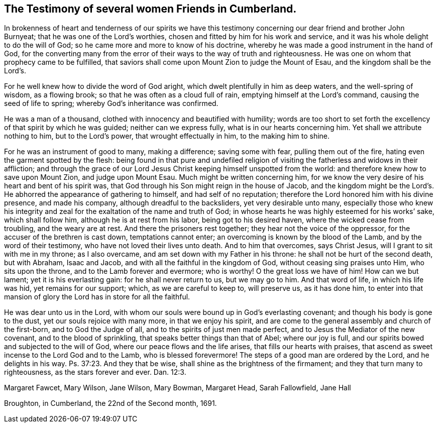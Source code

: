 [#testimony-women.style-blurb, short="Testimony of Cumberland Women Friends"]
== The Testimony of several women Friends in Cumberland.

In brokenness of heart and tenderness of our spirits we have this
testimony concerning our dear friend and brother John Burnyeat;
that he was one of the Lord`'s worthies,
chosen and fitted by him for his work and service,
and it was his whole delight to do the will of God;
so he came more and more to know of his doctrine,
whereby he was made a good instrument in the hand of God,
for the converting many from the error of their
ways to the way of truth and righteousness.
He was one on whom that prophecy came to be fulfilled,
that saviors shall come upon Mount Zion to judge the Mount of Esau,
and the kingdom shall be the Lord`'s.

For he well knew how to divide the word of God aright,
which dwelt plentifully in him as deep waters, and the well-spring of wisdom,
as a flowing brook; so that he was often as a cloud full of rain,
emptying himself at the Lord`'s command, causing the seed of life to spring;
whereby God`'s inheritance was confirmed.

He was a man of a thousand, clothed with innocency and beautified with humility;
words are too short to set forth the excellency of that spirit by which he was guided;
neither can we express fully, what is in our hearts concerning him.
Yet shall we attribute nothing to him, but to the Lord`'s power,
that wrought effectually in him, to the making him to shine.

For he was an instrument of good to many, making a difference; saving some with fear,
pulling them out of the fire, hating even the garment spotted by the flesh:
being found in that pure and undefiled religion of
visiting the fatherless and widows in their affliction;
and through the grace of our Lord Jesus Christ keeping himself unspotted from the world:
and therefore knew how to save upon Mount Zion, and judge upon Mount Esau.
Much might be written concerning him,
for we know the very desire of his heart and bent of his spirit was,
that God through his Son might reign in the house of Jacob,
and the kingdom might be the Lord`'s. He abhorred the appearance of gathering to himself,
and had self of no reputation; therefore the Lord honored him with his divine presence,
and made his company, although dreadful to the backsliders, yet very desirable unto many,
especially those who knew his integrity and zeal
for the exaltation of the name and truth of God;
in whose hearts he was highly esteemed for his works`' sake, which shall follow him,
although he is at rest from his labor, being got to his desired haven,
where the wicked cease from troubling, and the weary are at rest.
And there the prisoners rest together; they hear not the voice of the oppressor,
for the accuser of the brethren is cast down, temptations cannot enter;
an overcoming is known by the blood of the Lamb, and by the word of their testimony,
who have not loved their lives unto death.
And to him that overcomes, says Christ Jesus, will I grant to sit with me in my throne;
as I also overcame, and am set down with my Father in his throne:
he shall not be hurt of the second death, but with Abraham, Isaac and Jacob,
and with all the faithful in the kingdom of God, without ceasing sing praises unto Him,
who sits upon the throne, and to the Lamb forever and evermore; who is worthy!
O the great loss we have of him!
How can we but lament; yet it is his everlasting gain: for he shall never return to us,
but we may go to him.
And that word of life, in which his life was hid, yet remains for our support; which,
as we are careful to keep to, will preserve us, as it has done him,
to enter into that mansion of glory the Lord has in store for all the faithful.

He was dear unto us in the Lord,
with whom our souls were bound up in God`'s everlasting covenant;
and though his body is gone to the dust, yet our souls rejoice with many more,
in that we enjoy his spirit,
and are come to the general assembly and church of the first-born,
and to God the Judge of all, and to the spirits of just men made perfect,
and to Jesus the Mediator of the new covenant, and to the blood of sprinkling,
that speaks better things than that of Abel; where our joy is full,
and our spirits bowed and subjected to the will of God,
where our peace flows and the life arises, that fills our hearts with praises,
that ascend as sweet incense to the Lord God and to the Lamb,
who is blessed forevermore!
The steps of a good man are ordered by the Lord, and he delights in his way. Ps. 37:23.
And they that be wise, shall shine as the brightness of the firmament;
and they that turn many to righteousness, as the stars forever and ever. Dan. 12:3.

[.signed-section-signature]
Margaret Fawcet, Mary Wilson, Jane Wilson, Mary Bowman, Margaret Head, Sarah Fallowfield,
Jane Hall

[.signed-section-context-close]
Broughton, in Cumberland, the 22nd of the Second month, 1691.
